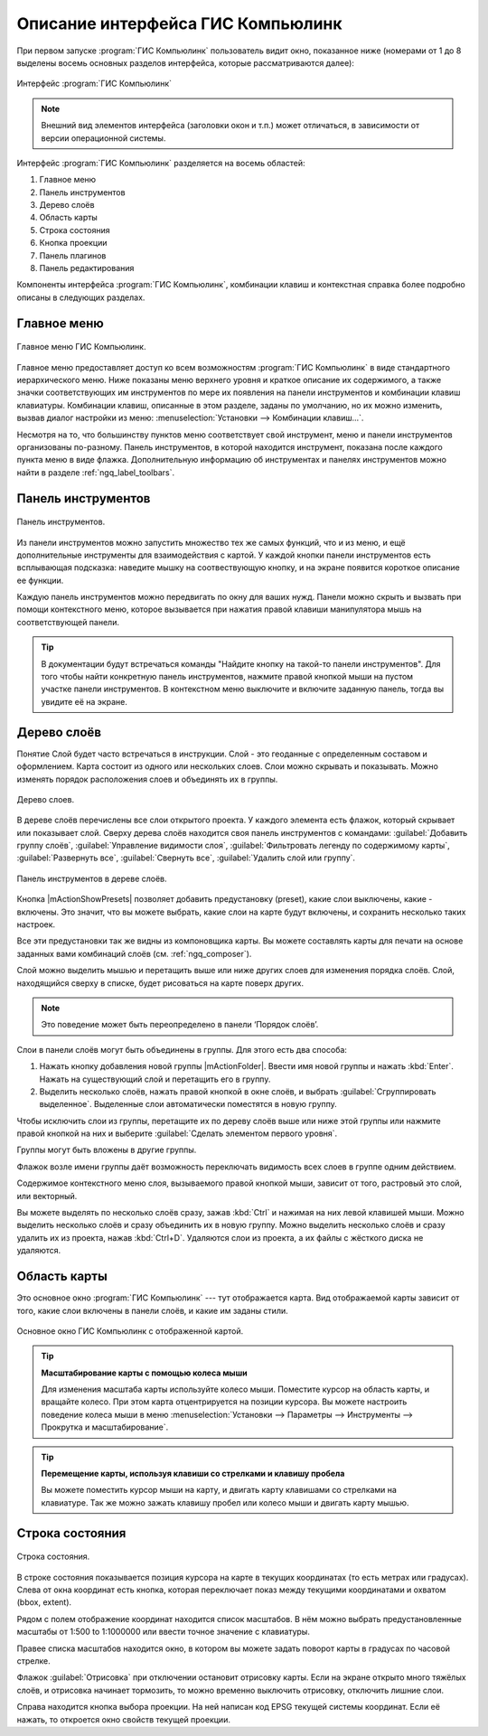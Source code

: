 .. sectionauthor:: Дмитрий Барышников <dmitry.baryshnikov@nextgis.ru>

.. _ngqgis_ui:

********************************
Описание интерфейса ГИС Компьюлинк
********************************

.. index::
   single:main window

При первом запуске :program:`ГИС Компьюлинк` пользователь видит окно, показанное ниже 
(номерами от 1 до 8 выделены восемь основных разделов интерфейса, которые рассматриваются далее):


.. _ngq_fig_startup:


.. figure:: _static/UIMainWindow.png
   :align: center

   Интерфейс :program:`ГИС Компьюлинк`
   


.. note::
   Внешний вид элементов интерфейса (заголовки окон и т.п.) может отличаться, в 
   зависимости от версии операционной системы.

Интерфейс :program:`ГИС Компьюлинк` разделяется на восемь областей:

1. Главное меню
2. Панель инструментов
3. Дерево слоёв
4. Область карты
5. Строка состояния
6. Кнопка проекции
7. Панель плагинов
8. Панель редактирования   

Компоненты интерфейса :program:`ГИС Компьюлинк`, комбинации клавиш и контекстная 
справка более подробно описаны в следующих разделах.

.. _ngq_label_menubar:

Главное меню
------------------------------------

.. index::
   single:menus


.. figure:: _static/UIMainWindowMenu.png
   :align: center
   :width: 10cm

   Главное меню ГИС Компьюлинк. 

Главное меню предоставляет доступ ко всем возможностям :program:`ГИС Компьюлинк` в 
виде стандартного иерархического меню. Ниже показаны меню верхнего уровня и краткое 
описание их содержимого, а также значки соответствующих им инструментов по мере 
их появления на панели инструментов и комбинации клавиш клавиатуры. Комбинации клавиш, 
описанные в этом разделе, заданы по умолчанию, но их можно изменить, вызвав диалог 
настройки из меню: 
:menuselection:`Установки --> Комбинации клавиш...`.

Несмотря на то, что большинству пунктов меню соответствует свой инструмент, меню 
и панели инструментов организованы по-разному. Панель инструментов, в которой находится 
инструмент, показана после каждого пункта меню в виде флажка. Дополнительную информацию 
об инструментах и панелях инструментов можно найти в разделе :ref:`ngq_label_toolbars`.

.. note:
   Дополнительные модули появляются в различных меню, поэтому на разных компьютерах 
   набор этих меню отличается.


.. todo:
   Тут была большая таблица, просто со списком всех пунктов меню, я её пропустил из-за отсутствия смысла и трудоёмкости перевода.



.. _ngq_label_toolbars:

Панель инструментов
-------------------------------

.. index::
   single:toolbar


.. figure:: _static/UIMainWindowButtons.png
   :align: center
   :width: 10cm

   Панель инструментов.

Из панели инструментов можно запустить множество тех же самых функций, что и из меню, 
и ещё дополнительные инструменты для взаимодействия с картой. У каждой кнопки панели 
инструментов есть всплывающая подсказка: наведите мышку на соотвествующую кнопку, 
и на экране появится короткое описание ее функции.

Каждую панель инструментов можно передвигать по окну для ваших нужд. Панели можно 
скрыть и вызвать при помощи контекстного меню, которое вызывается при нажатия 
правой клавиши манипулятора мышь на соответствующей панели.

.. tip::

   В документации будут встречаться команды "Найдите кнопку на такой-то панели инструментов". 
   Для того чтобы найти конкретную панель инструментов, нажмите правой кнопкой мыши 
   на пустом участке панели инструментов. В контекстном меню выключите и включите 
   заданную панель, тогда вы увидите её на экране.


.. index::
   single:layout toolbars

.. todo:
   уточнить названия меню




.. _ngq_label_legend:

Дерево слоёв
----------------------------------

Понятие Слой будет часто встречаться в инструкции. Слой - это геоданные с определенным
составом и оформлением. Карта состоит из одного или нескольких слоев. Слои можно скрывать
и показывать. Можно изменять порядок расположения слоев и объединять их в группы.

.. figure:: _static/UIMainWindowLayers.png
   :align: center
   :width: 10cm

   Дерево слоев.

.. index::
   single:legend

.. todo:
   спросить, допустимо ли словосочетание "включает-выключает"

В дереве слоёв перечислены все слои открытого проекта. У каждого элемента есть флажок, 
который скрывает или показывает слой. Сверху дерева слоёв находится своя панель инструментов с командами: :guilabel:`Добавить группу слоёв`, :guilabel:`Управление видимости слоя`, :guilabel:`Фильтровать легенду по содержимому карты`, :guilabel:`Развернуть все`, :guilabel:`Свернуть все`, :guilabel:`Удалить слой или группу`.


.. figure:: _static/user_manual/introduction/layer_toobar.png
   :align: center
   :width: 10cm

   Панель инструментов в дереве слоёв. 

Кнопка |mActionShowPresets| позволяет добавить предустановку (preset), какие слои выключены, 
какие - включены. Это значит, что вы можете выбрать, какие слои на карте будут включены, 
и сохранить несколько таких настроек.  

Все эти предустановки так же видны из компоновщика карты. Вы можете составлять карты 
для печати на основе заданных вами комбинаций слоёв (см. :ref:`ngq_composer`).



.. index::
   single:layer visibility

Слой можно выделить мышью и перетащить выше или ниже других слоев для изменения 
порядка слоёв. Слой, находящийся сверху в списке, будет рисоваться на карте поверх других.

.. note::

   Это поведение может быть переопределено в панели ‘Порядок слоёв’.

Cлои в панели слоёв могут быть объединены в группы. Для этого есть два способа:

1. Нажать кнопку добавления новой группы |mActionFolder|. Ввести имя новой группы 
   и нажать :kbd:`Enter`. Нажать на существующий слой и перетащить его в группу.
2. Выделить несколько слоёв, нажать правой кнопкой в окне слоёв, и выбрать 
   :guilabel:`Сгруппировать выделенное`. Выделенные слои автоматически поместятся 
   в новую группу. 

Чтобы исключить слои из группы, перетащите их по дереву слоёв выше или ниже этой группы 
или нажмите правой кнопкой на них и выберите :guilabel:`Сделать элементом первого уровня`.

Группы могут быть вложены в другие группы.

Флажок возле имени группы даёт возможность переключать видимость всех слоев в группе 
одним действием.

Содержимое контекстного меню слоя, вызываемого правой кнопкой мыши, зависит от того, 
растровый это слой, или векторный.

.. todo:
   Тут был список кнопок меню **Right mouse button menu for raster layers**, я его выкинул, потому что от него толка нет.

Вы можете выделять по несколько слоёв сразу, зажав :kbd:`Ctrl` и нажимая на них 
левой клавишей мыши. Можно выделить несколько слоёв и сразу объединить их в новую 
группу. Можно выделить несколько слоёв и сразу удалить их из проекта, нажав :kbd:`Ctrl+D`. 
Удаляются слои из проекта, а их файлы с жёсткого диска не удаляются.

.. todo:
   раздел "Working with the Legend independent layer" order я сократил, потому что никогда его не использовал и он длинный


Область карты
------------------

.. index::`map view`

Это основное окно :program:`ГИС Компьюлинк` --- тут отображается карта. Вид отображаемой
карты зависит от того, какие слои включены в панели слоёв, и какие им заданы стили. 

.. figure:: _static/UIMainWindowMap.png
   :align: center
   :width: 10cm

   Основное окно ГИС Компьюлинк с отображенной картой.

.. tip::
   **Масштабирование карты с помощью колеса мыши**

   Для изменения масштаба карты используйте колесо мыши. Поместите курсор на область карты, и вращайте колесо. При этом карта отцентрируется на позиции курсора. Вы можете настроить поведение колеса мыши в меню :menuselection:`Установки --> Параметры --> Инструменты --> Прокрутка и масштабирование`.

.. tip::
   **Перемещение карты, используя клавиши со стрелками и клавишу пробела**

   .. index::
      single:pan arrow keys

   Вы можете поместить курсор мыши на карту, и двигать карту клавишами со стрелками на клавиатуре. Так же можно зажать клавишу пробел или колесо мыши и двигать карту мышью.

.. _ngq_label_mapoverview:


.. _ngq_label_statusbar:

Строка состояния
-------------------

.. figure:: _static/UIMainWindowStatusbar.png
   :align: center
   :width: 10cm

   Строка состояния. 

В строке состояния показывается позиция курсора на карте в текущих координатах 
(то есть метрах или градусах). Слева от окна координат есть кнопка, которая переключает 
показ между текущими координатами и охватом (bbox, extent).

Рядом с полем отображение координат находится список масштабов. В нём можно выбрать 
предустановленные масштабы от 1:500 to 1:1000000 или ввести точное значение с клавиатуры.

Правее списка масштабов находится окно, в котором вы можете задать поворот карты 
в градусах по часовой стрелке.

Флажок :guilabel:`Отрисовка` при отключении остановит отрисовку карты. Если на экране 
открыто много тяжёлых слоёв, и отрисовка начинает тормозить, то можно временно выключить 
отрисовку, отключить лишние слои. 

Справа находится кнопка выбора проекции. На ней написан код EPSG текущей системы координат. 
Если её нажать, то откроется окно свойств текущей проекции.
